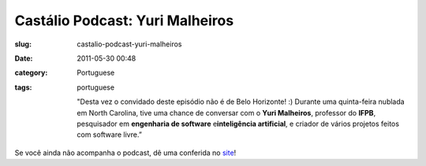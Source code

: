 Castálio Podcast: Yuri Malheiros
#################################
:slug: castalio-podcast-yuri-malheiros
:date: 2011-05-30 00:48
:category: Portuguese
:tags: portuguese

    "Desta vez o convidado deste episódio não é de Belo Horizonte! :)
    Durante uma quinta-feira nublada em North Carolina, tive uma chance
    de conversar com o \ **Yuri Malheiros**, professor do \ **IFPB**,
    pesquisador em \ **engenharia de software** e\ **inteligência
    artificial**, e criador de vários projetos feitos com software
    livre.”

Se você ainda não acompanha o podcast, dê uma conferida no
`site <http://wp.me/p1mMfJ-z>`__!
